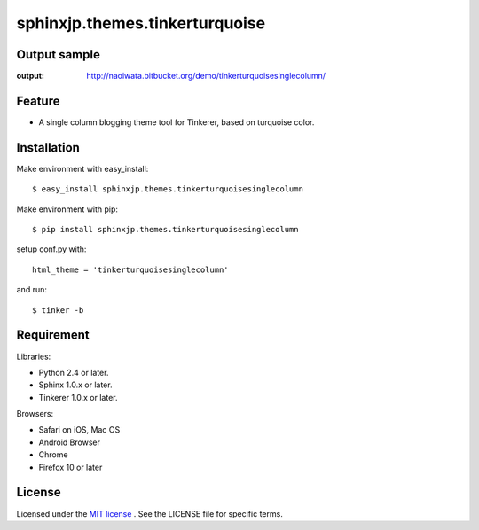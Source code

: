 =================================
 sphinxjp.themes.tinkerturquoise
=================================

Output sample
=============
:output: http://naoiwata.bitbucket.org/demo/tinkerturquoisesinglecolumn/


Feature
=======
* A single column blogging theme tool for Tinkerer, based on turquoise color.


Installation
============
Make environment with easy_install::

   $ easy_install sphinxjp.themes.tinkerturquoisesinglecolumn


Make environment with pip::

   $ pip install sphinxjp.themes.tinkerturquoisesinglecolumn


setup conf.py with::

   html_theme = 'tinkerturquoisesinglecolumn'

and run::

   $ tinker -b


Requirement
===========
Libraries:

* Python 2.4 or later.
* Sphinx 1.0.x or later.
* Tinkerer 1.0.x or later.


Browsers:

* Safari on iOS, Mac OS
* Android Browser
* Chrome
* Firefox 10 or later


License
=======
Licensed under the `MIT license <http://www.opensource.org/licenses/mit-license.php>`_ .
See the LICENSE file for specific terms.


.. END
